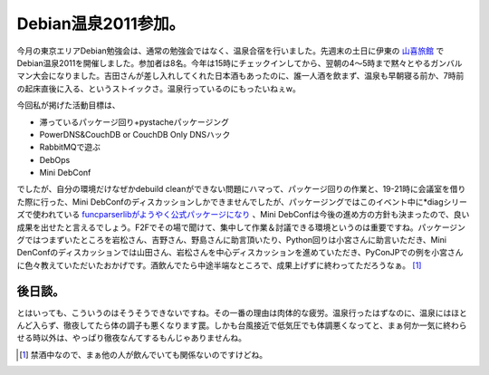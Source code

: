 Debian温泉2011参加。
====================

今月の東京エリアDebian勉強会は、通常の勉強会ではなく、温泉合宿を行いました。先週末の土日に伊東の `山喜旅館 <http://www.ito-yamaki.co.jp/>`_ でDebian温泉2011を開催しました。参加者は8名。今年は15時にチェックインしてから、翌朝の4～5時まで黙々とやるガンバルマン大会になりました。吉田さんが差し入れしてくれた日本酒もあったのに、誰一人酒を飲まず、温泉も早朝寝る前か、7時前の起床直後に入る、というストイックさ。温泉行っているのにもったいねぇw。



今回私が掲げた活動目標は、

* 滞っているパッケージ回り+pystacheパッケージング

* PowerDNS&CouchDB or CouchDB Only DNSハック

* RabbitMQで遊ぶ

* DebOps

* Mini DebConf

でしたが、自分の環境だけなぜかdebuild cleanができない問題にハマって、パッケージ回りの作業と、19-21時に会議室を借りた際に行った、Mini DebConfのディスカッションしかできませんでしたが、パッケージングではこのイベント中に\*diagシリーズで使われている `funcparserlibがようやく公式パッケージになり <http://packages.debian.org/ja/sid/python-funcparserlib>`_ 、Mini DebConfは今後の進め方の方針も決まったので、良い成果を出せたと言えるでしょう。F2Fでその場で聞けて、集中して作業＆討議できる環境というのは重要ですね。パッケージングではつまずいたところを岩松さん、吉野さん、野島さんに助言頂いたり、Python回りは小宮さんに助言いただき、Mini DenConfのディスカッションでは山田さん、岩松さんを中心ディスカッションを進めていただき、PyConJPでの例を小宮さんに色々教えていただいたおかげです。酒飲んでたら中途半端なところで、成果上げずに終わってただろうなぁ。 [#]_ 




後日談。
--------


とはいっても、こういうのはそうそうできないですね。その一番の理由は肉体的な疲労。温泉行ったはずなのに、温泉にはほとんど入らず、徹夜してたら体の調子も悪くなります罠。しかも台風接近で低気圧でも体調悪くなってと、まぁ何か一気に終わらせる時以外は、やっぱり徹夜なんてするもんじゃありませんね。




.. [#] 禁酒中なので、まぁ他の人が飲んでいても関係ないのですけどね。


.. author:: default
.. categories:: Debian,meeting
.. tags::
.. comments::

